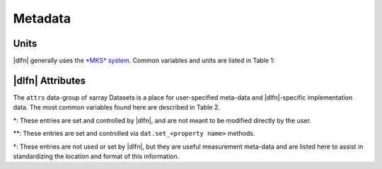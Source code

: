 .. _units:

Metadata
========

Units
-----

|dlfn| generally uses the `*MKS* system
<https://en.wikipedia.org/wiki/MKS_system_of_units>`_. Common variables and units are listed in Table 1:

.. csv-table:: : The units of common variables found in |dlfn| data objects.
               :header-rows: 1
               :widths: 15, 20, 50
               :file: ./units.csv

|dlfn| Attributes
-----------------

The ``attrs`` data-group of xarray Datasets is a place for
user-specified meta-data and |dlfn|-specific implementation data. The
most common variables found here are described in Table 2.

.. |dagger| unicode:: 0x02020 .. the dagger-symbol

.. csv-table:: The entries in ``dat.props`` that are used in |dlfn|.
               :header-rows: 1
               :widths: 15, 105
               :file: ./props_info.csv

\*: These entries are set and controlled by |dlfn|, and are not meant
to be modified directly by the user.

\*\*: These entries are set and controlled via
``dat.set_<property name>`` methods.

|dagger|: These entries are not used or set by |dlfn|, but they are
useful measurement meta-data and are listed here to assist in
standardizing the location and format of this information.

